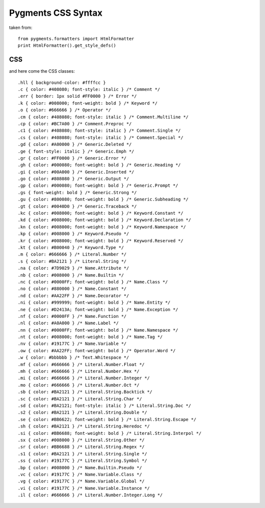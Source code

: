 Pygments CSS Syntax
===================

taken from::

    from pygments.formatters import HtmlFormatter
    print HtmlFormatter().get_style_defs()


CSS
---

and here come the CSS classes::

    .hll { background-color: #ffffcc }
    .c { color: #408080; font-style: italic } /* Comment */
    .err { border: 1px solid #FF0000 } /* Error */
    .k { color: #008000; font-weight: bold } /* Keyword */
    .o { color: #666666 } /* Operator */
    .cm { color: #408080; font-style: italic } /* Comment.Multiline */
    .cp { color: #BC7A00 } /* Comment.Preproc */
    .c1 { color: #408080; font-style: italic } /* Comment.Single */
    .cs { color: #408080; font-style: italic } /* Comment.Special */
    .gd { color: #A00000 } /* Generic.Deleted */
    .ge { font-style: italic } /* Generic.Emph */
    .gr { color: #FF0000 } /* Generic.Error */
    .gh { color: #000080; font-weight: bold } /* Generic.Heading */
    .gi { color: #00A000 } /* Generic.Inserted */
    .go { color: #808080 } /* Generic.Output */
    .gp { color: #000080; font-weight: bold } /* Generic.Prompt */
    .gs { font-weight: bold } /* Generic.Strong */
    .gu { color: #800080; font-weight: bold } /* Generic.Subheading */
    .gt { color: #0040D0 } /* Generic.Traceback */
    .kc { color: #008000; font-weight: bold } /* Keyword.Constant */
    .kd { color: #008000; font-weight: bold } /* Keyword.Declaration */
    .kn { color: #008000; font-weight: bold } /* Keyword.Namespace */
    .kp { color: #008000 } /* Keyword.Pseudo */
    .kr { color: #008000; font-weight: bold } /* Keyword.Reserved */
    .kt { color: #B00040 } /* Keyword.Type */
    .m { color: #666666 } /* Literal.Number */
    .s { color: #BA2121 } /* Literal.String */
    .na { color: #7D9029 } /* Name.Attribute */
    .nb { color: #008000 } /* Name.Builtin */
    .nc { color: #0000FF; font-weight: bold } /* Name.Class */
    .no { color: #880000 } /* Name.Constant */
    .nd { color: #AA22FF } /* Name.Decorator */
    .ni { color: #999999; font-weight: bold } /* Name.Entity */
    .ne { color: #D2413A; font-weight: bold } /* Name.Exception */
    .nf { color: #0000FF } /* Name.Function */
    .nl { color: #A0A000 } /* Name.Label */
    .nn { color: #0000FF; font-weight: bold } /* Name.Namespace */
    .nt { color: #008000; font-weight: bold } /* Name.Tag */
    .nv { color: #19177C } /* Name.Variable */
    .ow { color: #AA22FF; font-weight: bold } /* Operator.Word */
    .w { color: #bbbbbb } /* Text.Whitespace */
    .mf { color: #666666 } /* Literal.Number.Float */
    .mh { color: #666666 } /* Literal.Number.Hex */
    .mi { color: #666666 } /* Literal.Number.Integer */
    .mo { color: #666666 } /* Literal.Number.Oct */
    .sb { color: #BA2121 } /* Literal.String.Backtick */
    .sc { color: #BA2121 } /* Literal.String.Char */
    .sd { color: #BA2121; font-style: italic } /* Literal.String.Doc */
    .s2 { color: #BA2121 } /* Literal.String.Double */
    .se { color: #BB6622; font-weight: bold } /* Literal.String.Escape */
    .sh { color: #BA2121 } /* Literal.String.Heredoc */
    .si { color: #BB6688; font-weight: bold } /* Literal.String.Interpol */
    .sx { color: #008000 } /* Literal.String.Other */
    .sr { color: #BB6688 } /* Literal.String.Regex */
    .s1 { color: #BA2121 } /* Literal.String.Single */
    .ss { color: #19177C } /* Literal.String.Symbol */
    .bp { color: #008000 } /* Name.Builtin.Pseudo */
    .vc { color: #19177C } /* Name.Variable.Class */
    .vg { color: #19177C } /* Name.Variable.Global */
    .vi { color: #19177C } /* Name.Variable.Instance */
    .il { color: #666666 } /* Literal.Number.Integer.Long */
